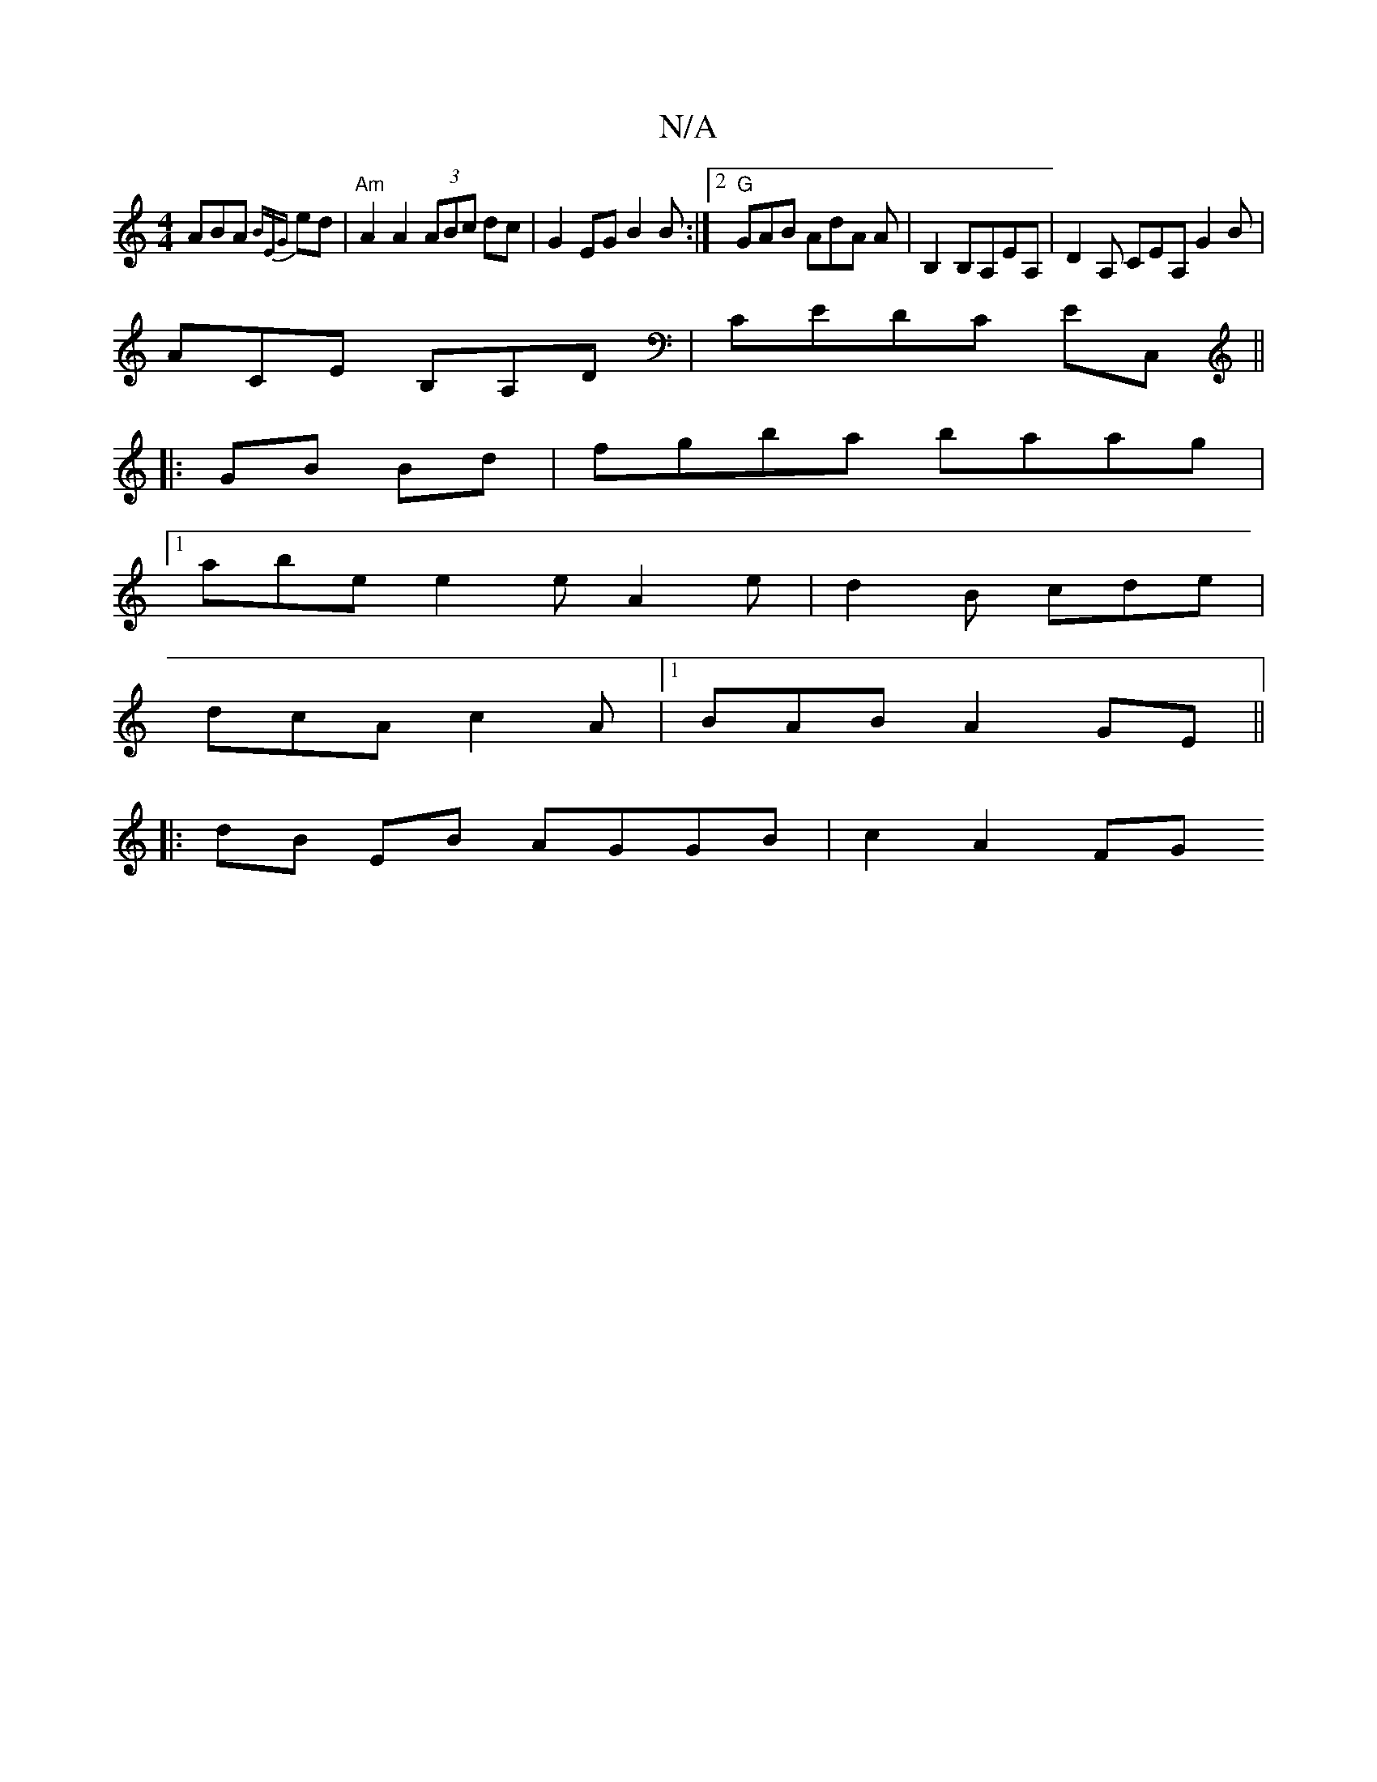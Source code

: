 X:1
T:N/A
M:4/4
R:N/A
K:Cmajor
ABA {BEG} ed |"Am"A2A2 (3ABc dc|G2EG B2B:|2 "G"GAB AdA A| B,2 B,♮,A,EA, | D2A, CEA, G2B|
ACE B,A,D|CEDC e,C,||
|: GB Bd|fgba baag|
[1 abe e2e A2e|d2 B cde|
dcA c2A|1 BAB A2GE ||
|: dB EB AGGB|c2 A2 FG